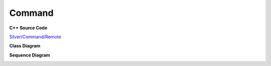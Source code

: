 
Command
=======

**C++ Source Code**

`Silver/Command/Remote <https://github.com/Journeyer/hfdpcpp_s/tree/master/Silver/Command/Remote>`_

**Class Diagram**

.. image:: _static/Command/Remote/Overview_of_Remote.jpg
   :scale: 50 %
   :alt: Class Diagram


**Sequence Diagram**

.. image:: _static/Command/Remote/Remote_Seq.jpg
   :scale: 50 %
   :alt: Sequence Diagram



